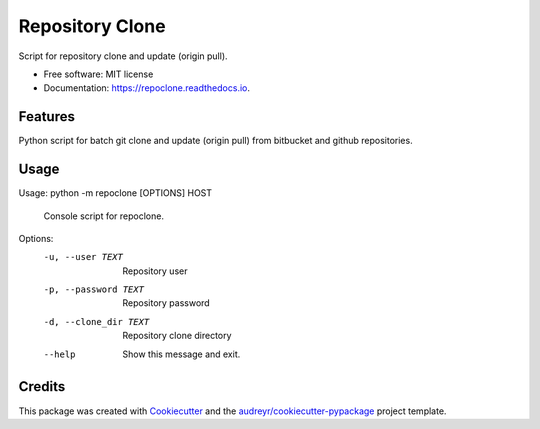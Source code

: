 ================
Repository Clone
================


.. image:: https://img.shields.io/pypi/v/repoclone.svg
        :target: https://pypi.python.org/pypi/repoclone

.. image:: https://img.shields.io/travis/pikamachu/repoclone.svg
        :target: https://travis-ci.org/pikamachu/pika-script-repoclone

.. image:: https://api.codacy.com/project/badge/Grade/e4a158fab8ee46b790529ad8169e9b96
        :target: https://www.codacy.com/app/antonio.marin.jimenez/pika-jwt-services-gateway?utm_source=github.com&amp;utm_medium=referral&amp;utm_content=pikamachu/pika-jwt-services-gateway&amp;utm_campaign=Badge_Grade

.. image:: https://readthedocs.org/projects/repoclone/badge/?version=latest
        :target: https://repoclone.readthedocs.io/en/latest/?badge=latest
        :alt: Documentation Status

Script for repository clone and update (origin pull).


* Free software: MIT license
* Documentation: https://repoclone.readthedocs.io.


Features
--------

Python script for batch git clone and update (origin pull) from bitbucket and github repositories.

Usage
-----

Usage: python -m repoclone [OPTIONS] HOST

  Console script for repoclone.

Options:
  -u, --user TEXT       Repository user
  -p, --password TEXT   Repository password
  -d, --clone_dir TEXT  Repository clone directory
  --help                Show this message and exit.

Credits
-------

This package was created with Cookiecutter_ and the `audreyr/cookiecutter-pypackage`_ project template.

.. _Cookiecutter: https://github.com/audreyr/cookiecutter
.. _`audreyr/cookiecutter-pypackage`: https://github.com/audreyr/cookiecutter-pypackage
